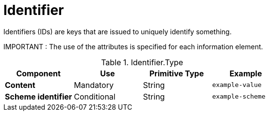 = Identifier

Identifiers (IDs) are keys that are issued to uniquely identify something.

====
IMPORTANT : The use of the attributes is specified for each information element.
====

.Identifier.Type
[cols="1s,1,1,1", options="header"]
|===
|Component
|Use
|Primitive Type
|Example

|Content
|Mandatory
|String
|`example-value`

|Scheme identifier
|Conditional
|String
|`example-scheme`
|===

